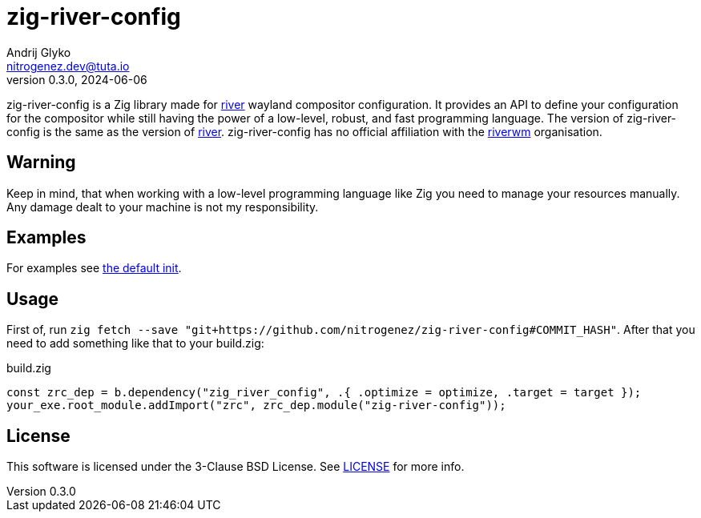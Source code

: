 = zig-river-config
Andrij Glyko <nitrogenez.dev@tuta.io>
v0.3.0, 2024-06-06

:toc:
:homepage: https://github.com/nitrogenez/zig-river-config

zig-river-config is a Zig library made for 
https://github.com/riverwm/river[river] wayland compositor configuration. It provides
an API to define your configuration for the compositor while still having the 
power of a low-level, robust, and fast programming language. The version of zig-river-config is the same as
the version of https://github.com/riverwm/river[river]. zig-river-config has no 
official affiliation with the https://github.com/riverwm[riverwm] organisation.

== Warning

Keep in mind, that when working with a low-level programming language like Zig you need to
manage your resources manually. Any damage dealt to your machine is not my responsibility.

== Examples

For examples see link:data/zig-river-config/init.zig[the default init].

== Usage

First of, run `zig fetch --save "git+https://github.com/nitrogenez/zig-river-config#COMMIT_HASH"`.
After that you need to add something like that to your build.zig:

.build.zig
[source,zig]
----
const zrc_dep = b.dependency("zig_river_config", .{ .optimize = optimize, .target = target });
your_exe.root_module.addImport("zrc", zrc_dep.module("zig-river-config"));
----

== License
This software is licensed under the 3-Clause BSD License.
See link:LICENSE[LICENSE] for more info.
